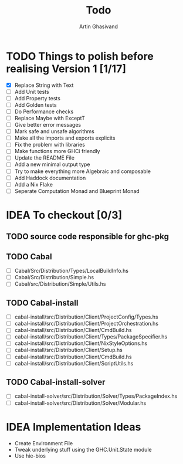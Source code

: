 #+title: Todo
#+author: Artin Ghasivand


* TODO Things to polish before realising Version 1 [1/17]
+ [X] Replace String with Text
+ [ ] Add Unit tests
+ [ ] Add Property tests
+ [ ] Add Golden tests
+ [ ] Do Performance checks
+ [ ] Replace Maybe with ExceptT
+ [ ] Give better error messages
+ [ ] Mark safe and unsafe algorithms
+ [ ] Make all the imports and exports explicits
+ [ ] Fix the problem with libraries
+ [ ] Make functions more GHCi friendly
+ [ ] Update the README File
+ [ ] Add a new minimal output type
+ [ ] Try to make everything more Algebraic and composable
+ [ ] Add Haddock documentation
+ [ ] Add a Nix Flake
+ [ ] Seperate Computation Monad and Blueprint Monad

* IDEA To checkout [0/3]
** TODO source code responsible for ghc-pkg
** TODO Cabal
+ [ ] Cabal/Src/Distribution/Types/LocalBuildInfo.hs
+ [ ] Cabal/Src/Distribution/Simple.hs
+ [ ] Cabal/src/Distribution/Simple/Utils.hs
** TODO Cabal-install
+ [ ] cabal-install/src/Distribution/Client/ProjectConfig/Types.hs
+ [ ] cabal-install/src/Distribution/Client/ProjectOrchestration.hs
+ [ ] cabal-install/src/Distribution/Client/CmdBuild.hs
+ [ ] cabal-install/src/Distribution/Client/Types/PackageSpecifier.hs
+ [ ] cabal-install/src/Distribution/Client/NixStyleOptions.hs
+ [ ] cabal-install/src/Distribution/Client/Setup.hs
+ [ ] cabal-install/src/Distribution/Client/CmdBuild.hs
+ [ ] cabal-install/src/Distribution/Client/ScriptUtils.hs

** TODO Cabal-install-solver
+ [ ] cabal-install-solver/src/Distribution/Solver/Types/PackageIndex.hs
+ [ ] cabal-install-solver/src/Distribution/Solver/Modular.hs
* IDEA Implementation Ideas
+ Create Environment File
+ Tweak underlying stuff using the GHC.Unit.State module
+ Use hie-bios
